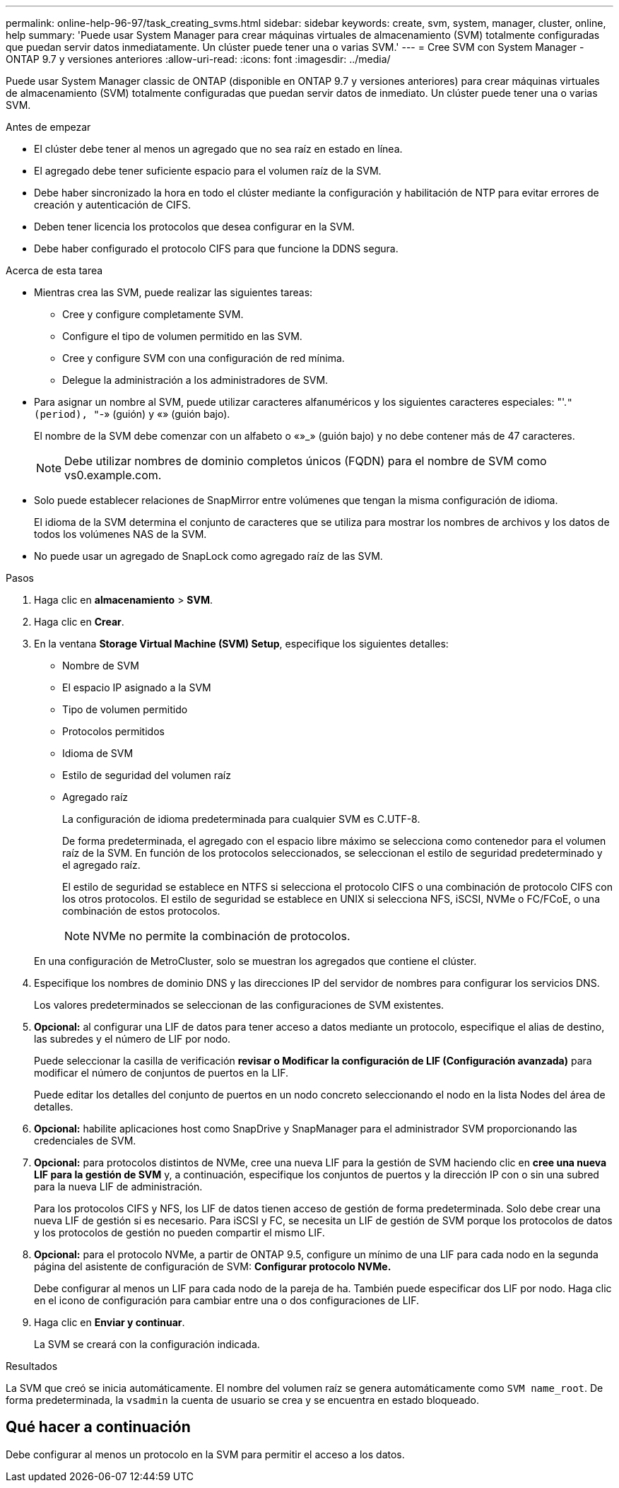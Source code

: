---
permalink: online-help-96-97/task_creating_svms.html 
sidebar: sidebar 
keywords: create, svm, system, manager, cluster, online, help 
summary: 'Puede usar System Manager para crear máquinas virtuales de almacenamiento (SVM) totalmente configuradas que puedan servir datos inmediatamente. Un clúster puede tener una o varias SVM.' 
---
= Cree SVM con System Manager - ONTAP 9.7 y versiones anteriores
:allow-uri-read: 
:icons: font
:imagesdir: ../media/


[role="lead"]
Puede usar System Manager classic de ONTAP (disponible en ONTAP 9.7 y versiones anteriores) para crear máquinas virtuales de almacenamiento (SVM) totalmente configuradas que puedan servir datos de inmediato. Un clúster puede tener una o varias SVM.

.Antes de empezar
* El clúster debe tener al menos un agregado que no sea raíz en estado en línea.
* El agregado debe tener suficiente espacio para el volumen raíz de la SVM.
* Debe haber sincronizado la hora en todo el clúster mediante la configuración y habilitación de NTP para evitar errores de creación y autenticación de CIFS.
* Deben tener licencia los protocolos que desea configurar en la SVM.
* Debe haber configurado el protocolo CIFS para que funcione la DDNS segura.


.Acerca de esta tarea
* Mientras crea las SVM, puede realizar las siguientes tareas:
+
** Cree y configure completamente SVM.
** Configure el tipo de volumen permitido en las SVM.
** Cree y configure SVM con una configuración de red mínima.
** Delegue la administración a los administradores de SVM.


* Para asignar un nombre al SVM, puede utilizar caracteres alfanuméricos y los siguientes caracteres especiales: "'.`" (period), "`-» (guión) y «» (guión bajo).
+
El nombre de la SVM debe comenzar con un alfabeto o «»_» (guión bajo) y no debe contener más de 47 caracteres.

+
[NOTE]
====
Debe utilizar nombres de dominio completos únicos (FQDN) para el nombre de SVM como vs0.example.com.

====
* Solo puede establecer relaciones de SnapMirror entre volúmenes que tengan la misma configuración de idioma.
+
El idioma de la SVM determina el conjunto de caracteres que se utiliza para mostrar los nombres de archivos y los datos de todos los volúmenes NAS de la SVM.

* No puede usar un agregado de SnapLock como agregado raíz de las SVM.


.Pasos
. Haga clic en *almacenamiento* > *SVM*.
. Haga clic en *Crear*.
. En la ventana *Storage Virtual Machine (SVM) Setup*, especifique los siguientes detalles:
+
** Nombre de SVM
** El espacio IP asignado a la SVM
** Tipo de volumen permitido
** Protocolos permitidos
** Idioma de SVM
** Estilo de seguridad del volumen raíz
** Agregado raíz
+
La configuración de idioma predeterminada para cualquier SVM es C.UTF-8.

+
De forma predeterminada, el agregado con el espacio libre máximo se selecciona como contenedor para el volumen raíz de la SVM. En función de los protocolos seleccionados, se seleccionan el estilo de seguridad predeterminado y el agregado raíz.

+
El estilo de seguridad se establece en NTFS si selecciona el protocolo CIFS o una combinación de protocolo CIFS con los otros protocolos. El estilo de seguridad se establece en UNIX si selecciona NFS, iSCSI, NVMe o FC/FCoE, o una combinación de estos protocolos.

+
[NOTE]
====
NVMe no permite la combinación de protocolos.

====


+
En una configuración de MetroCluster, solo se muestran los agregados que contiene el clúster.

. Especifique los nombres de dominio DNS y las direcciones IP del servidor de nombres para configurar los servicios DNS.
+
Los valores predeterminados se seleccionan de las configuraciones de SVM existentes.

. *Opcional:* al configurar una LIF de datos para tener acceso a datos mediante un protocolo, especifique el alias de destino, las subredes y el número de LIF por nodo.
+
Puede seleccionar la casilla de verificación *revisar o Modificar la configuración de LIF (Configuración avanzada)* para modificar el número de conjuntos de puertos en la LIF.

+
Puede editar los detalles del conjunto de puertos en un nodo concreto seleccionando el nodo en la lista Nodes del área de detalles.

. *Opcional:* habilite aplicaciones host como SnapDrive y SnapManager para el administrador SVM proporcionando las credenciales de SVM.
. *Opcional:* para protocolos distintos de NVMe, cree una nueva LIF para la gestión de SVM haciendo clic en *cree una nueva LIF para la gestión de SVM* y, a continuación, especifique los conjuntos de puertos y la dirección IP con o sin una subred para la nueva LIF de administración.
+
Para los protocolos CIFS y NFS, los LIF de datos tienen acceso de gestión de forma predeterminada. Solo debe crear una nueva LIF de gestión si es necesario. Para iSCSI y FC, se necesita un LIF de gestión de SVM porque los protocolos de datos y los protocolos de gestión no pueden compartir el mismo LIF.

. *Opcional:* para el protocolo NVMe, a partir de ONTAP 9.5, configure un mínimo de una LIF para cada nodo en la segunda página del asistente de configuración de SVM: *Configurar protocolo NVMe.*
+
Debe configurar al menos un LIF para cada nodo de la pareja de ha. También puede especificar dos LIF por nodo. Haga clic en el icono de configuración para cambiar entre una o dos configuraciones de LIF.

. Haga clic en *Enviar y continuar*.
+
La SVM se creará con la configuración indicada.



.Resultados
La SVM que creó se inicia automáticamente. El nombre del volumen raíz se genera automáticamente como `SVM name_root`. De forma predeterminada, la `vsadmin` la cuenta de usuario se crea y se encuentra en estado bloqueado.



== Qué hacer a continuación

Debe configurar al menos un protocolo en la SVM para permitir el acceso a los datos.
